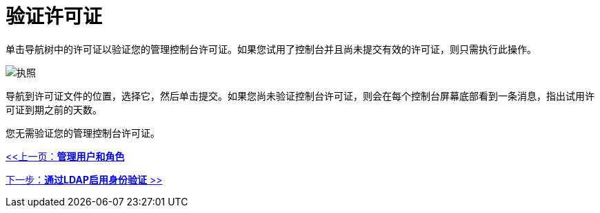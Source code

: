 = 验证许可证

单击导航树中的许可证以验证您的管理控制台许可证。如果您试用了控制台并且尚未提交有效的许可证，则只需执行此操作。

image:license.png[执照]

导航到许可证文件的位置，选择它，然后单击提交。如果您尚未验证控制台许可证，则会在每个控制台屏幕底部看到一条消息，指出试用许可证到期之前的天数。

您无需验证您的管理控制台许可证。

link:/mule-management-console/v/3.2/managing-users-and-roles[<<上一页：*管理用户和角色*]

link:/mule-management-console/v/3.2/enabling-authentication-through-ldap[下一步：*通过LDAP启用身份验证* >>]
